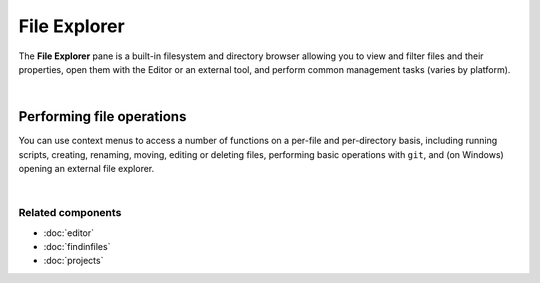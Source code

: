 #############
File Explorer
#############

The **File Explorer** pane is a built-in filesystem and directory browser allowing you to view and filter files and their properties, open them with the Editor or an external tool, and perform common management tasks (varies by platform).

.. image:: images/file_explorer/file_explorer_standard.png
   :align: center
   :alt: Spyder File Explorer panel, showing a tree view of files and metadata

|


Performing file operations
==========================

You can use context menus to access a number of functions on a per-file and per-directory basis, including running scripts, creating, renaming, moving, editing or deleting files, performing basic operations with ``git``, and (on Windows) opening an external file explorer.

.. image:: images/file_explorer/file_explorer_contextmenu_new.png
   :align: center
   :alt: File Explorer context menu, with common file manipulation tasks

|


Related components
~~~~~~~~~~~~~~~~~~

* :doc:`editor`
* :doc:`findinfiles`
* :doc:`projects`
